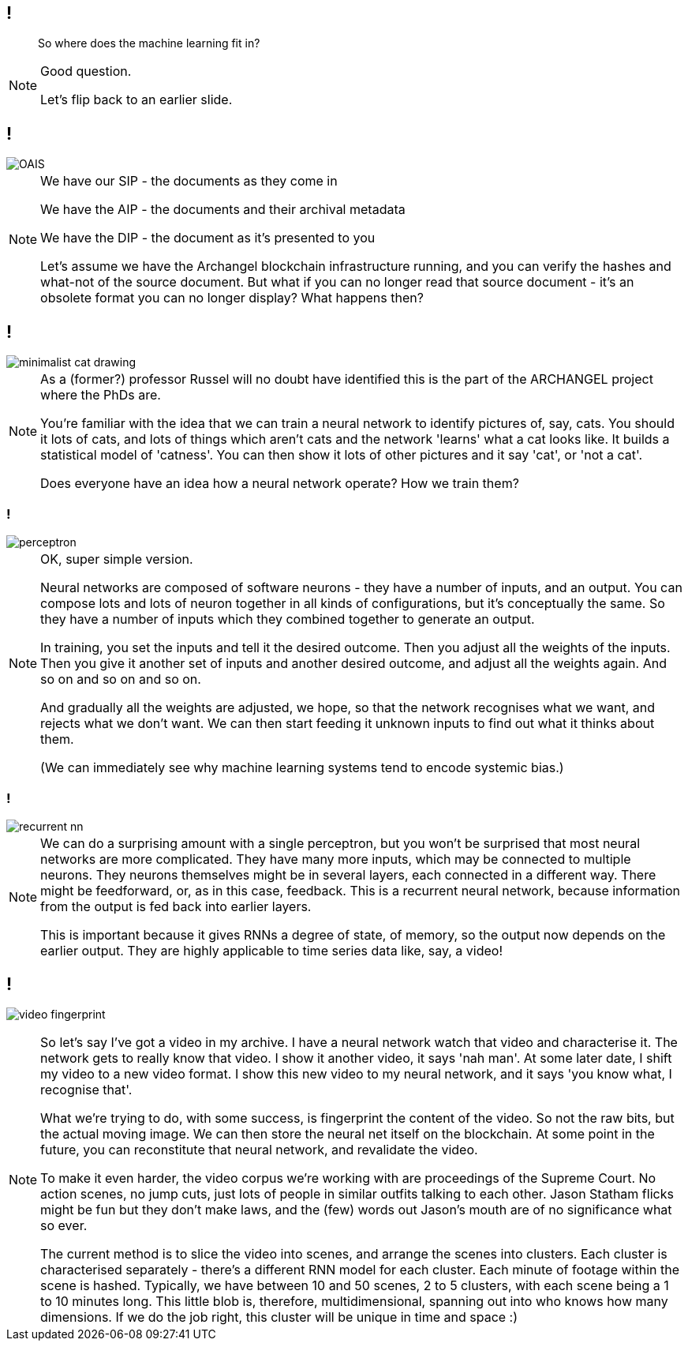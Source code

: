 == !

> So where does the machine learning fit in?

[NOTE.speaker]
--
Good question.

Let's flip back to an earlier slide.
--

== !

image::OAIS.png[]

[NOTE.speaker]
--
We have our SIP - the documents as they come in

We have the AIP - the documents and their archival metadata

We have the DIP - the document as it's presented to you

Let's assume we have the Archangel blockchain infrastructure running, and you can verify the hashes and what-not of the source document. But what if you can no longer read that source document - it's an obsolete format you can no longer display?  What happens then?
--

== !

image::minimalist-cat-drawing.jpg[]

[NOTE.speaker]
--
As a (former?) professor Russel will no doubt have identified this is the part of the ARCHANGEL project where the PhDs are.

You're familiar with the idea that we can train a neural network to identify pictures of, say, cats.  You should it lots of cats, and lots of things which aren't cats and the network 'learns' what a cat looks like.  It builds a statistical model of 'catness'. You can then show it lots of other pictures and it say 'cat', or 'not a cat'.

Does everyone have an idea how a neural network operate? How we train them?
--

=== !

image::perceptron.png[]

[NOTE.speaker]
--
OK, super simple version.

Neural networks are composed of software neurons - they have a number of inputs, and an output. You can compose lots and lots of neuron together in all kinds of configurations, but it's conceptually the same.  So they have a number of inputs which they combined together to generate an output.

In training, you set the inputs and tell it the desired outcome. Then you adjust all the weights of the inputs. Then you give it another set of inputs and another desired outcome, and adjust all the weights again. And so on and so on and so on.

And gradually all the weights are adjusted, we hope, so that the network recognises what we want, and rejects what we don't want.  We can then start feeding it unknown inputs to find out what it thinks about them.

(We can immediately see why machine learning systems tend to encode systemic bias.)
--

=== !

image::recurrent-nn.png[]

[NOTE.speaker]
--
We can do a surprising amount with a single perceptron, but you won't be surprised that most neural networks are more complicated.  They have many more inputs, which may be connected to multiple neurons. They neurons themselves might be in several layers, each connected in a different way. There might be feedforward, or, as in this case, feedback.  This is a recurrent neural network, because information from the output is fed back into earlier layers.

This is important because it gives RNNs a degree of state, of memory, so the output now depends on the earlier output. They are highly applicable to time series data like, say, a video!
--

== !

image:video-fingerprint.png[]

[NOTE.speaker]
--
So let's say I've got a video in my archive.  I have a neural network watch that video and characterise it. The network gets to really know that video. I show it another video, it says 'nah man'.  At some later date, I shift my video to a new video format. I show this new video to my neural network, and it says 'you know what, I recognise that'.

What we're trying to do, with some success, is fingerprint the content of the video. So not the raw bits, but the actual moving image. We can then store the neural net itself on the blockchain. At some point in the future, you can reconstitute that neural network, and revalidate the video.

To make it even harder, the video corpus we're working with are proceedings of the Supreme Court. No action scenes, no jump cuts, just lots of people in similar outfits talking to each other. Jason Statham flicks might be fun but they don't make laws, and the (few) words out Jason's mouth are of no significance what so ever.

The current method is to slice the video into scenes, and arrange the scenes into clusters. Each cluster is characterised separately - there's a different RNN model for each cluster. Each minute of footage within the scene is hashed.  Typically, we have between 10 and 50 scenes, 2 to 5 clusters, with each scene being a 1 to 10 minutes long.  This little blob is, therefore, multidimensional, spanning out into who knows how many dimensions.  If we do the job right, this cluster will be unique in time and space :)
--